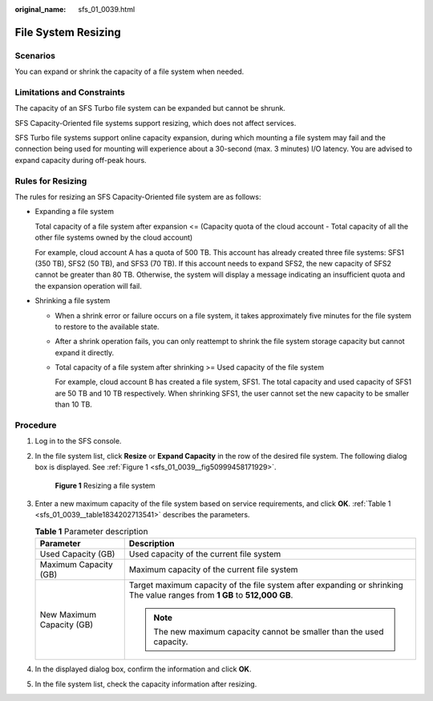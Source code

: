 :original_name: sfs_01_0039.html

.. _sfs_01_0039:

File System Resizing
====================

Scenarios
---------

You can expand or shrink the capacity of a file system when needed.

Limitations and Constraints
---------------------------

The capacity of an SFS Turbo file system can be expanded but cannot be shrunk.

SFS Capacity-Oriented file systems support resizing, which does not affect services.

SFS Turbo file systems support online capacity expansion, during which mounting a file system may fail and the connection being used for mounting will experience about a 30-second (max. 3 minutes) I/O latency. You are advised to expand capacity during off-peak hours.

Rules for Resizing
------------------

The rules for resizing an SFS Capacity-Oriented file system are as follows:

-  Expanding a file system

   Total capacity of a file system after expansion <= (Capacity quota of the cloud account - Total capacity of all the other file systems owned by the cloud account)

   For example, cloud account A has a quota of 500 TB. This account has already created three file systems: SFS1 (350 TB), SFS2 (50 TB), and SFS3 (70 TB). If this account needs to expand SFS2, the new capacity of SFS2 cannot be greater than 80 TB. Otherwise, the system will display a message indicating an insufficient quota and the expansion operation will fail.

-  Shrinking a file system

   -  When a shrink error or failure occurs on a file system, it takes approximately five minutes for the file system to restore to the available state.

   -  After a shrink operation fails, you can only reattempt to shrink the file system storage capacity but cannot expand it directly.

   -  Total capacity of a file system after shrinking >= Used capacity of the file system

      For example, cloud account B has created a file system, SFS1. The total capacity and used capacity of SFS1 are 50 TB and 10 TB respectively. When shrinking SFS1, the user cannot set the new capacity to be smaller than 10 TB.

Procedure
---------

#. Log in to the SFS console.

#. In the file system list, click **Resize** or **Expand Capacity** in the row of the desired file system. The following dialog box is displayed. See :ref:`Figure 1 <sfs_01_0039__fig50999458171929>`.

   .. _sfs_01_0039__fig50999458171929:

   .. figure:: /_static/images/en-us_image_0000001567196525.png
      :alt: **Figure 1** Resizing a file system

      **Figure 1** Resizing a file system

#. Enter a new maximum capacity of the file system based on service requirements, and click **OK**. :ref:`Table 1 <sfs_01_0039__table1834202713541>` describes the parameters.

   .. _sfs_01_0039__table1834202713541:

   .. table:: **Table 1** Parameter description

      +-----------------------------------+---------------------------------------------------------------------------------------------------------------------------+
      | Parameter                         | Description                                                                                                               |
      +===================================+===========================================================================================================================+
      | Used Capacity (GB)                | Used capacity of the current file system                                                                                  |
      +-----------------------------------+---------------------------------------------------------------------------------------------------------------------------+
      | Maximum Capacity (GB)             | Maximum capacity of the current file system                                                                               |
      +-----------------------------------+---------------------------------------------------------------------------------------------------------------------------+
      | New Maximum Capacity (GB)         | Target maximum capacity of the file system after expanding or shrinking The value ranges from **1 GB** to **512,000 GB**. |
      |                                   |                                                                                                                           |
      |                                   | .. note::                                                                                                                 |
      |                                   |                                                                                                                           |
      |                                   |    The new maximum capacity cannot be smaller than the used capacity.                                                     |
      +-----------------------------------+---------------------------------------------------------------------------------------------------------------------------+

#. In the displayed dialog box, confirm the information and click **OK**.

#. In the file system list, check the capacity information after resizing.
